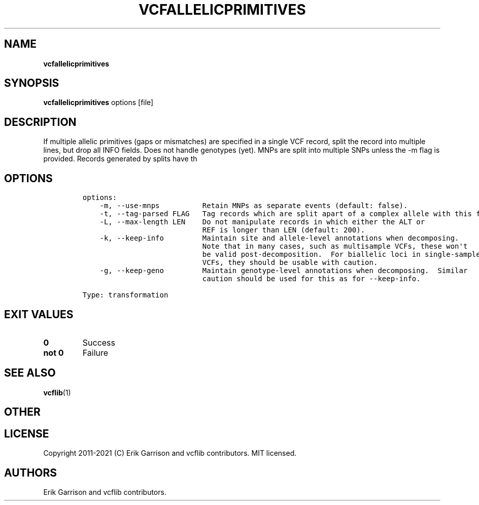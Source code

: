 .\" Automatically generated by Pandoc 2.7.3
.\"
.TH "VCFALLELICPRIMITIVES" "1" "" "vcfallelicprimitives (vcflib)" "vcfallelicprimitives (VCF transformation)"
.hy
.SH NAME
.PP
\f[B]vcfallelicprimitives\f[R]
.SH SYNOPSIS
.PP
\f[B]vcfallelicprimitives\f[R] options [file]
.SH DESCRIPTION
.PP
If multiple allelic primitives (gaps or mismatches) are specified in a
single VCF record, split the record into multiple lines, but drop all
INFO fields.
Does not handle genotypes (yet).
MNPs are split into multiple SNPs unless the -m flag is provided.
Records generated by splits have th
.SH OPTIONS
.IP
.nf
\f[C]

options:
    -m, --use-mnps          Retain MNPs as separate events (default: false).
    -t, --tag-parsed FLAG   Tag records which are split apart of a complex allele with this flag.
    -L, --max-length LEN    Do not manipulate records in which either the ALT or
                            REF is longer than LEN (default: 200).
    -k, --keep-info         Maintain site and allele-level annotations when decomposing.
                            Note that in many cases, such as multisample VCFs, these won\[aq]t
                            be valid post-decomposition.  For biallelic loci in single-sample
                            VCFs, they should be usable with caution.
    -g, --keep-geno         Maintain genotype-level annotations when decomposing.  Similar
                            caution should be used for this as for --keep-info.

Type: transformation
\f[R]
.fi
.SH EXIT VALUES
.TP
.B \f[B]0\f[R]
Success
.TP
.B \f[B]not 0\f[R]
Failure
.SH SEE ALSO
.PP
\f[B]vcflib\f[R](1)
.SH OTHER
.SH LICENSE
.PP
Copyright 2011-2021 (C) Erik Garrison and vcflib contributors.
MIT licensed.
.SH AUTHORS
Erik Garrison and vcflib contributors.
